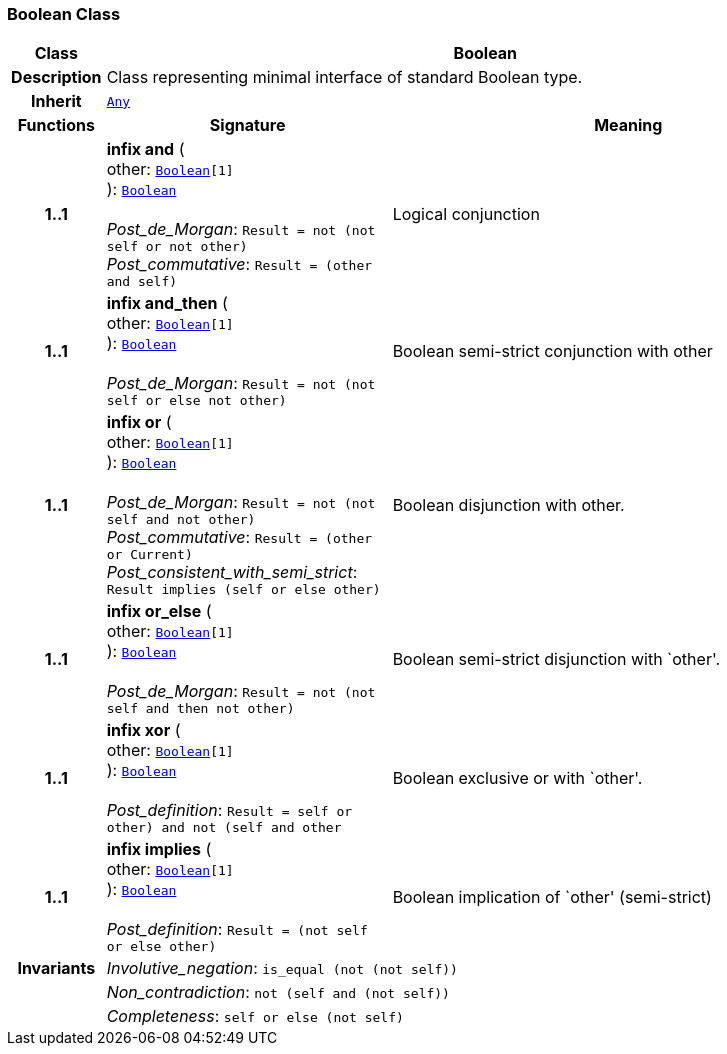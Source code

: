 === Boolean Class

[cols="^1,3,5"]
|===
h|*Class*
2+^h|*Boolean*

h|*Description*
2+a|Class representing minimal interface of standard Boolean type.

h|*Inherit*
2+|`<<_any_class,Any>>`

h|*Functions*
^h|*Signature*
^h|*Meaning*

h|*1..1*
|*infix and* ( +
other: `<<_boolean_class,Boolean>>[1]` +
): `<<_boolean_class,Boolean>>` +
 +
__Post_de_Morgan__: `Result = not (not self or not other)` +
__Post_commutative__: `Result = (other and self)`
a|Logical conjunction

h|*1..1*
|*infix and_then* ( +
other: `<<_boolean_class,Boolean>>[1]` +
): `<<_boolean_class,Boolean>>` +
 +
__Post_de_Morgan__: `Result = not (not self or else not other)`
a|Boolean semi-strict conjunction with other

h|*1..1*
|*infix or* ( +
other: `<<_boolean_class,Boolean>>[1]` +
): `<<_boolean_class,Boolean>>` +
 +
__Post_de_Morgan__: `Result = not (not self and not other)` +
__Post_commutative__: `Result = (other or Current)` +
__Post_consistent_with_semi_strict__: `Result implies (self or else other)`
a|Boolean disjunction with other.

h|*1..1*
|*infix or_else* ( +
other: `<<_boolean_class,Boolean>>[1]` +
): `<<_boolean_class,Boolean>>` +
 +
__Post_de_Morgan__: `Result = not (not self and then not other)`
a|Boolean semi-strict disjunction with `other'.

h|*1..1*
|*infix xor* ( +
other: `<<_boolean_class,Boolean>>[1]` +
): `<<_boolean_class,Boolean>>` +
 +
__Post_definition__: `Result = ((self or other) and not (self and other))`
a|Boolean exclusive or with `other'.

h|*1..1*
|*infix implies* ( +
other: `<<_boolean_class,Boolean>>[1]` +
): `<<_boolean_class,Boolean>>` +
 +
__Post_definition__: `Result = (not self or else other)`
a|Boolean implication of `other' (semi-strict)

h|*Invariants*
2+a|__Involutive_negation__: `is_equal (not (not self))`

h|
2+a|__Non_contradiction__: `not (self and (not self))`

h|
2+a|__Completeness__: `self or else (not self)`
|===
